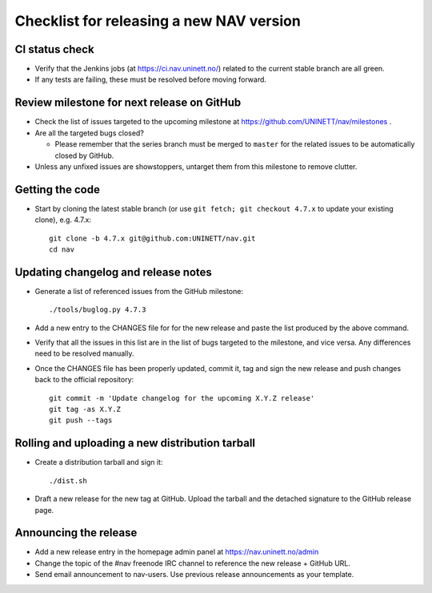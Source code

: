 =========================================
Checklist for releasing a new NAV version
=========================================

.. highlight:: sh

CI status check
---------------

* Verify that the Jenkins jobs (at https://ci.nav.uninett.no/) related to the
  current stable branch are all green.
* If any tests are failing, these must be resolved before moving forward.


Review milestone for next release on GitHub
-------------------------------------------

* Check the list of issues targeted to the upcoming milestone at
  https://github.com/UNINETT/nav/milestones .
* Are all the targeted bugs closed?

  * Please remember that the series branch must be merged to ``master`` for
    the related issues to be automatically closed by GitHub.

* Unless any unfixed issues are showstoppers, untarget them from this milestone
  to remove clutter.

Getting the code
----------------

* Start by cloning the latest stable branch (or use ``git fetch; git checkout
  4.7.x`` to update your existing clone), e.g. 4.7.x::

    git clone -b 4.7.x git@github.com:UNINETT/nav.git
    cd nav


Updating changelog and release notes
------------------------------------

* Generate a list of referenced issues from the GitHub milestone::

    ./tools/buglog.py 4.7.3

* Add a new entry to the CHANGES file for for the new release and paste the
  list produced by the above command.

* Verify that all the issues in this list are in the list of bugs targeted to
  the milestone, and vice versa.  Any differences need to be
  resolved manually.

* Once the CHANGES file has been properly updated, commit it, tag and sign the new
  release and push changes back to the official repository::

    git commit -m 'Update changelog for the upcoming X.Y.Z release'
    git tag -as X.Y.Z
    git push --tags


Rolling and uploading a new distribution tarball
------------------------------------------------

* Create a distribution tarball and sign it::

    ./dist.sh

* Draft a new release for the new tag at GitHub. Upload the tarball and the
  detached signature to the GitHub release page.

Announcing the release
----------------------

* Add a new release entry in the homepage admin panel at
  https://nav.uninett.no/admin
* Change the topic of the #nav freenode IRC channel to reference the new
  release + GitHub URL.
* Send email announcement to nav-users. Use previous release announcements as
  your template.
